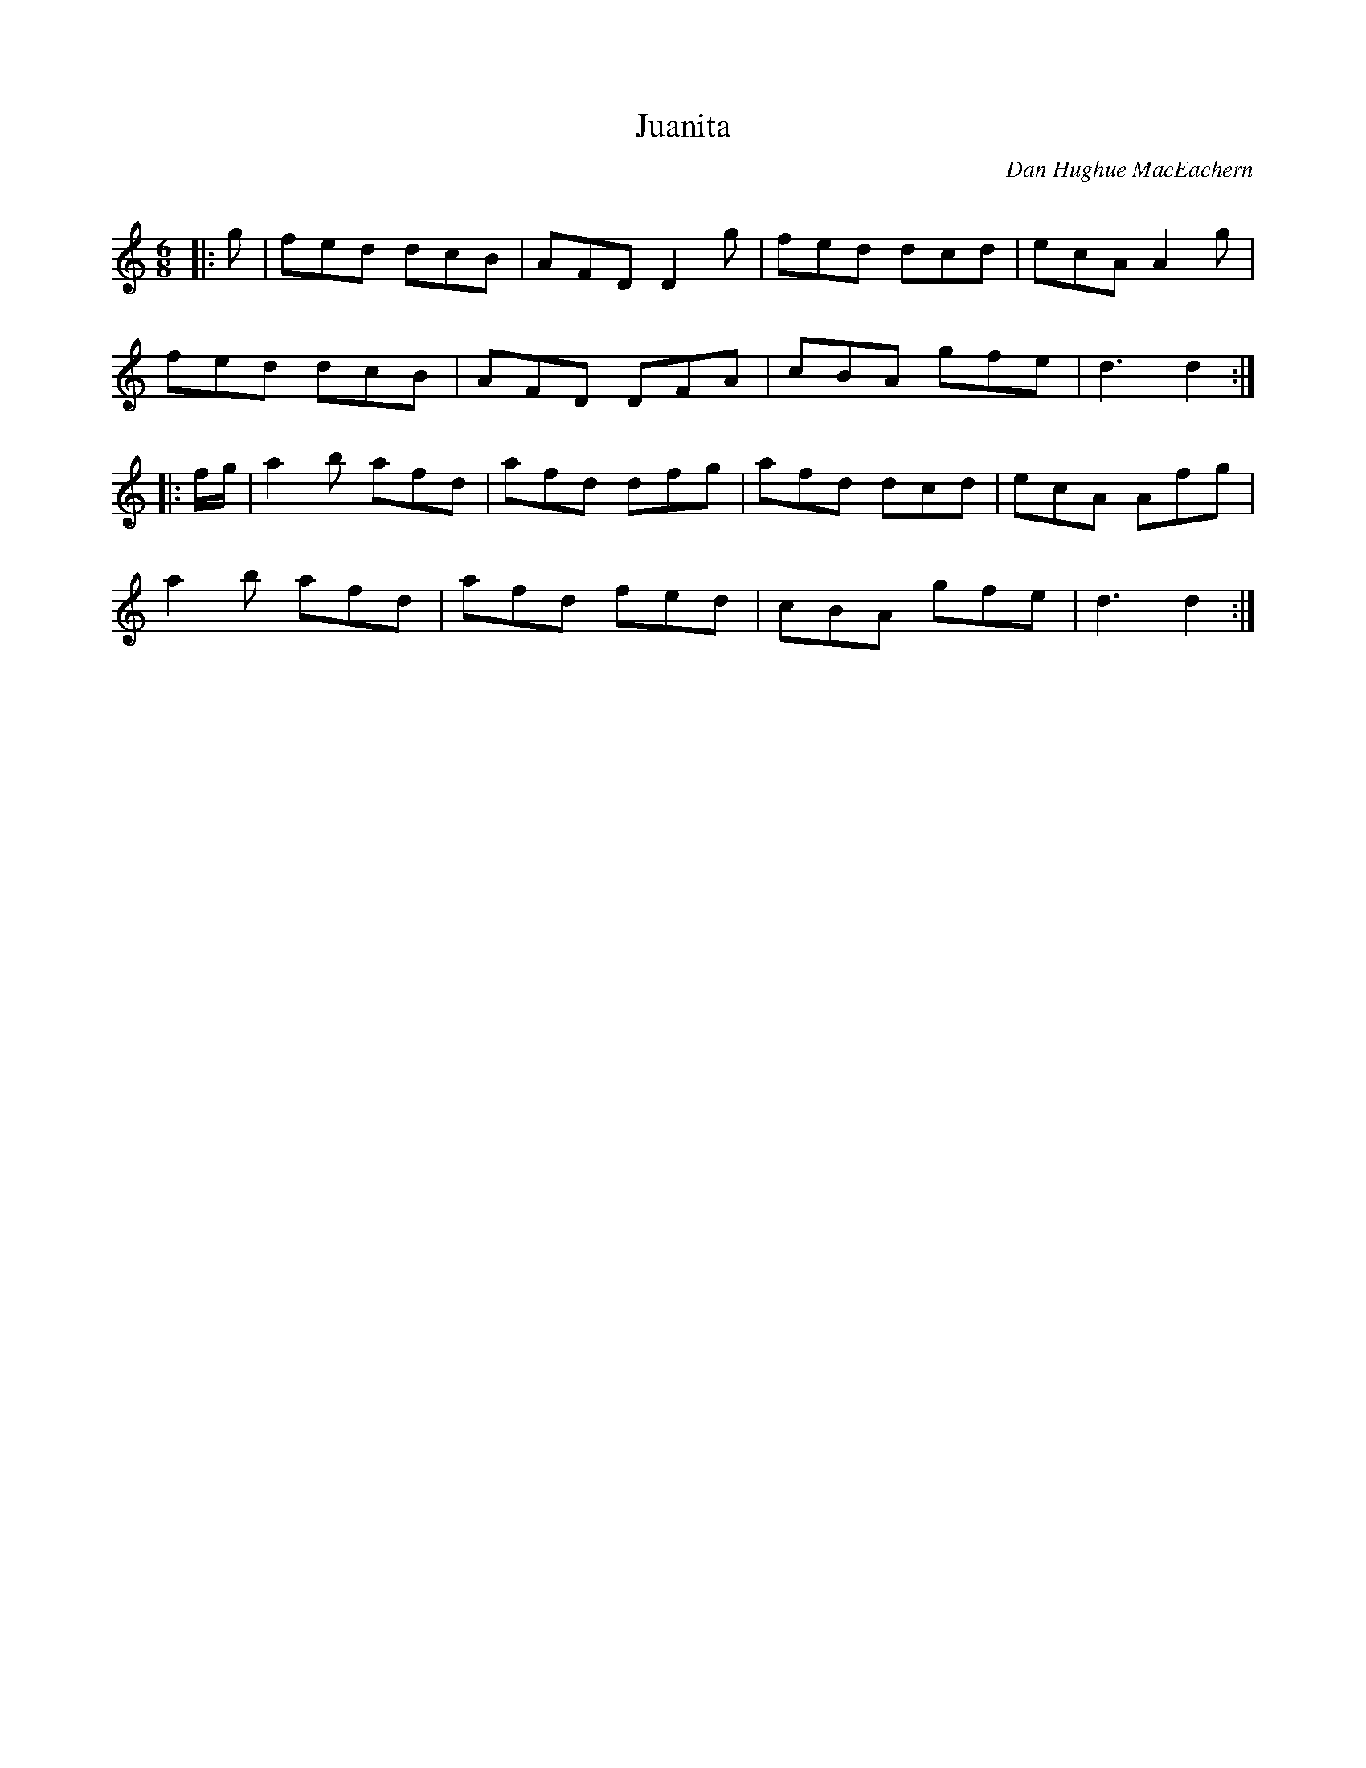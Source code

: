 X:1
T: Juanita
C:Dan Hughue MacEachern
R:Jig
Q:180
K:C
M:6/8
L:1/16
|:g2|f2e2d2 d2c2B2|A2F2D2 D4g2|f2e2d2 d2c2d2|e2c2A2 A4g2|
f2e2d2 d2c2B2|A2F2D2 D2F2A2|c2B2A2 g2f2e2|d6d4:|
|:fg|a4b2 a2f2d2|a2f2d2 d2f2g2|a2f2d2 d2c2d2|e2c2A2 A2f2g2|
a4b2 a2f2d2|a2f2d2 f2e2d2|c2B2A2 g2f2e2|d6d4:|
